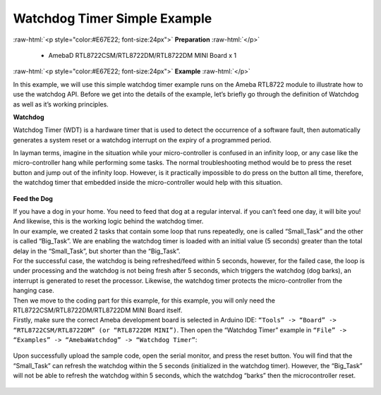 ##########################################################################
Watchdog Timer Simple Example
##########################################################################

.. role:: raw-html(raw)
   :format: html

:raw-html:`<p style="color:#E67E22; font-size:24px">`
**Preparation**
:raw-html:`</p>`

   - AmebaD RTL8722CSM/RTL8722DM/RTL8722DM MINI Board x 1

:raw-html:`<p style="color:#E67E22; font-size:24px">`
**Example**
:raw-html:`</p>`

In this example, we will use this simple watchdog timer example runs on
the Ameba RTL8722 module to illustrate how to use the watchdog API.
Before we get into the details of the example, let’s briefly go through
the definition of Watchdog as well as it’s working principles.

**Watchdog**

Watchdog Timer (WDT) is a hardware timer that is used to detect the
occurrence of a software fault, then automatically generates a system
reset or a watchdog interrupt on the expiry of a programmed period.

In layman terms, imagine in the situation while your micro-controller is
confused in an infinity loop, or any case like the micro-controller hang
while performing some tasks. The normal troubleshooting method would be
to press the reset button and jump out of the infinity loop. However, is
it practically impossible to do press on the button all time, therefore,
the watchdog timer that embedded inside the micro-controller would help
with this situation.

  |1|

**Feed the Dog**

| If you have a dog in your home. You need to feed that dog at a regular
  interval. if you can’t feed one day, it will bite you! And likewise,
  this is the working logic behind the watchdog timer.

| In our example, we created 2 tasks that contain some loop that runs repeatedly, 
  one is called “Small_Task” and the other is called “Big_Task”. 
  We are enabling the watchdog timer is loaded with an initial value (5 seconds) 
  greater than the total delay in the “Small_Task”, but shorter than the “Big_Task”.
| For the successful case, the watchdog is being refreshed/feed within 5 seconds, 
  however, for the failed case, the loop is under processing and the watchdog is 
  not being fresh after 5 seconds, which triggers the watchdog (dog barks), 
  an interrupt is generated to reset the processor. Likewise, the watchdog timer 
  protects the micro-controller from the hanging case.

| Then we move to the coding part for this example, for this example, 
  you will only need the RTL8722CSM/RTL8722DM/RTL8722DM MINI Board itself.

| Firstly, make sure the correct Ameba development board is selected in
  Arduino IDE: ``“Tools” -> “Board” -> “RTL8722CSM/RTL8722DM” (or “RTL8722DM MINI”)``. 
  Then open the “Watchdog Timer” example in ``“File” -> “Examples” -> “AmebaWatchdog” ->
  “Watchdog Timer”``:

  |2|

| Upon successfully upload the sample code, open the serial monitor, 
  and press the reset button. You will find that the “Small_Task” can refresh the 
  watchdog within the 5 seconds (initialized in the watchdog timer). 
  However, the “Big_Task” will not be able to refresh the watchdog within 5 seconds, 
  which the watchdog “barks” then the microcontroller reset.

  |3|

  |4|

.. |1| image:: ../../media/Watchdog_Timer_Simple_Example/image1.gif
   :width: 1188
   :height: 800
   :scale: 50 %
.. |2| image:: ../../media/Watchdog_Timer_Simple_Example/image2.png
   :width: 548
   :height: 527
   :scale: 100 %
.. |3| image:: ../../media/Watchdog_Timer_Simple_Example/image3.png
   :width: 383
   :height: 628
   :scale: 100 %
.. |4| image:: ../../media/Watchdog_Timer_Simple_Example/image4.png
   :width: 379
   :height: 419
   :scale: 100 %